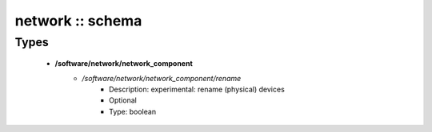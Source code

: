 #################
network :: schema
#################

Types
-----

 - **/software/network/network_component**
    - */software/network/network_component/rename*
        - Description: experimental: rename (physical) devices
        - Optional
        - Type: boolean

